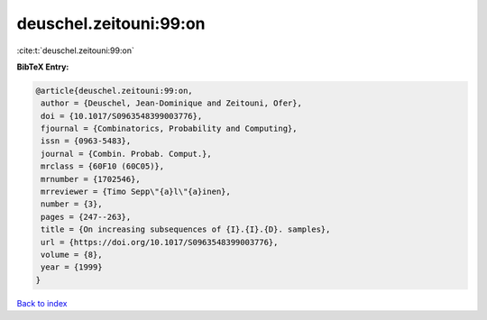 deuschel.zeitouni:99:on
=======================

:cite:t:`deuschel.zeitouni:99:on`

**BibTeX Entry:**

.. code-block:: bibtex

   @article{deuschel.zeitouni:99:on,
    author = {Deuschel, Jean-Dominique and Zeitouni, Ofer},
    doi = {10.1017/S0963548399003776},
    fjournal = {Combinatorics, Probability and Computing},
    issn = {0963-5483},
    journal = {Combin. Probab. Comput.},
    mrclass = {60F10 (60C05)},
    mrnumber = {1702546},
    mrreviewer = {Timo Sepp\"{a}l\"{a}inen},
    number = {3},
    pages = {247--263},
    title = {On increasing subsequences of {I}.{I}.{D}. samples},
    url = {https://doi.org/10.1017/S0963548399003776},
    volume = {8},
    year = {1999}
   }

`Back to index <../By-Cite-Keys.rst>`_
